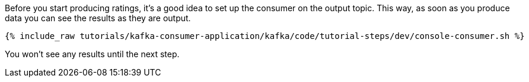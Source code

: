 ////
  This is a sample content file for how to include a console consumer to the tutorial, probably a good idea so the end user can watch the results
  of the tutorial.  Change the text as needed.

////

Before you start producing ratings, it's a good idea to set up the consumer on the output topic. This way, as soon as you produce data you can see the results as they are output.


+++++
<pre class="snippet"><code class="shell">{% include_raw tutorials/kafka-consumer-application/kafka/code/tutorial-steps/dev/console-consumer.sh %}</code></pre>
+++++

You won't see any results until the next step.
